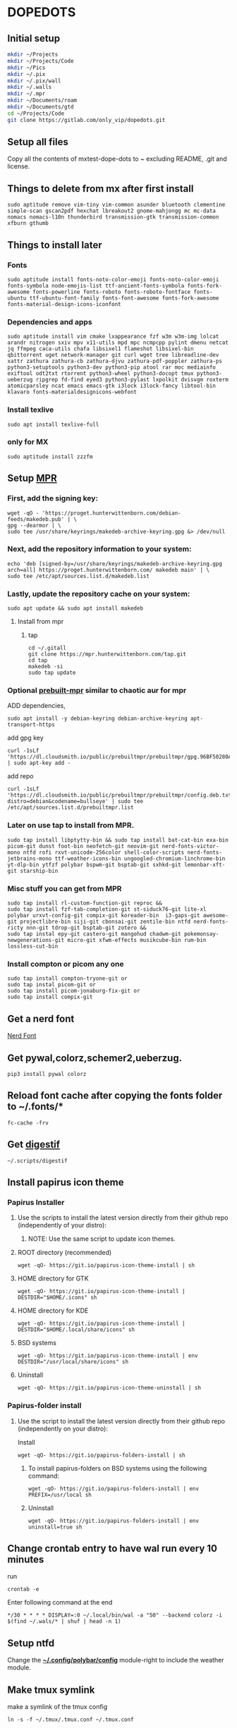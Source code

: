 * DOPEDOTS
[[file:.screenshot/1.png]]
[[file:.screenshot/3.png]]
** Initial setup
#+begin_src  bash
  mkdir ~/Projects
  mkdir ~/Projects/Code
  mkdir ~/Pics
  mkdir ~/.pix
  mkdir ~/.pix/wall
  mkdir ~/.walls
  mkdir ~/.mpr
  mkdir ~/Documents/roam
  mkdir ~/Documents/gtd
  cd ~/Projects/Code
  git clone https://gitlab.com/only_vip/dopedots.git
#+end_src
** Setup all files
#+begin_verse
 Copy all the contents of mxtest-dope-dots to ~ excluding README, .git and license.
#+end_verse
** Things to delete from mx after first install
#+begin_src 
sudo aptitude remove vim-tiny vim-common asunder bluetooth clementine simple-scan gscan2pdf hexchat lbreakout2 gnome-mahjongg mc mc-data nomacs nomacs-l10n thunderbird transmission-gtk transmission-common xfburn gthumb
#+end_src
** Things to install later
*** Fonts
#+begin_src 
sudo aptitude install fonts-noto-color-emoji fonts-noto-color-emoji fonts-symbola node-emojis-list ttf-ancient-fonts-symbola fonts-fork-awesome fonts-powerline fonts-roboto fonts-roboto-fontface fonts-ubuntu ttf-ubuntu-font-family fonts-font-awesome fonts-fork-awesome fonts-material-design-icons-iconfont
#+end_src
*** Dependencies and apps
#+begin_src 
sudo aptitude install vim cmake lxappearance fzf w3m w3m-img lolcat arandr nitrogen sxiv mpv x11-utils mpd mpc ncmpcpp pylint dmenu netcat jq ffmpeg caca-utils chafa libsixel1 flameshot libsixel-bin qbittorrent uget network-manager git curl wget tree libreadline-dev xattr zathura zathura-cb zathura-djvu zathura-pdf-poppler zathura-ps python3-setuptools python3-dev python3-pip atool rar moc mediainfo exiftool odt2txt rtorrent python3-wheel python3-docopt tmux python3-ueberzug ripgrep fd-find eyed3 python3-pylast lxpolkit dvisvgm roxterm atomicparsley ncat emacs emacs-gtk i3lock i3lock-fancy libtool-bin klavaro fonts-materialdesignicons-webfont
#+end_src

*** Install texlive
#+begin_src 
sudo apt install texlive-full
#+end_src
*** only for MX
#+begin_src
  sudo aptitude install zzzfm
#+end_src
** Setup [[https://mpr.hunterwittenborn.com/packages/mpm][MPR]]
*** First, add the signing key:
#+begin_src 
wget -qO - 'https://proget.hunterwittenborn.com/debian-feeds/makedeb.pub' | \
gpg --dearmor | \
sudo tee /usr/share/keyrings/makedeb-archive-keyring.gpg &> /dev/null
#+end_src
*** Next, add the repository information to your system:

#+begin_src 
echo 'deb [signed-by=/usr/share/keyrings/makedeb-archive-keyring.gpg arch=all] https://proget.hunterwittenborn.com/ makedeb main' | \
sudo tee /etc/apt/sources.list.d/makedeb.list
#+end_src
*** Lastly, update the repository cache on your system:

#+begin_src 
sudo apt update && sudo apt install makedeb
#+end_src
**** Install from mpr
*****  tap
#+begin_src 
cd ~/.gitall
git clone https://mpr.hunterwittenborn.com/tap.git
cd tap
makedeb -si
sudo tap update
#+end_src
*** Optional [[https://github.com/makedeb/prebuilt-mpr][prebuilt-mpr]] similar to chaotic aur for mpr

ADD dependencies,
#+begin_src 
sudo apt install -y debian-keyring debian-archive-keyring apt-transport-https
#+end_src
add gpg key
#+begin_src 
curl -1sLf 'https://dl.cloudsmith.io/public/prebuiltmpr/prebuiltmpr/gpg.96BF50280AB09218.key' | sudo apt-key add -
#+end_src
add repo
#+begin_src 
curl -1sLf 'https://dl.cloudsmith.io/public/prebuiltmpr/prebuiltmpr/config.deb.txt?distro=debian&codename=bullseye' | sudo tee /etc/apt/sources.list.d/prebuiltmpr.list
#+end_src

*** Later on use tap to install from MPR.
#+begin_src 
sudo tap install libptytty-bin && sudo tap install bat-cat-bin exa-bin picom-git dunst foot-bin neofetch-git neovim-git nerd-fonts-victor-mono ntfd rofi rxvt-unicode-256color shell-color-scripts nerd-fonts-jetbrains-mono ttf-weather-icons-bin ungoogled-chromium-linchrome-bin yt-dlp-bin ytfzf polybar bspwm-git bsptab-git sxhkd-git lemonbar-xft-git starship-bin
#+end_src
*** Misc stuff you can get from MPR
#+begin_src 
sudo tap install rl-custom-function-git reproc &&
sudo tap install fzf-tab-completion-git st-siduck76-git lite-xl polybar urxvt-config-git compix-git koreader-bin  i3-gaps-git awesome-git projectlibre-bin siji-git cbonsai-git zentile-bin ntfd nerd-fonts-ricty nnn-git tdrop-git bsptab-git zotero &&
sudo tap instal epy-git castero-git mangohud chadwm-git pokemonsay-newgenerations-git micro-git xfwm-effects musikcube-bin rum-bin lossless-cut-bin
#+end_src

*** Install compton or picom any one
#+begin_example
sudo tap install compton-tryone-git or 
sudo tap instal picom-git or
sudo tap install picom-jonaburg-fix-git or
sudo tap install compix-git
#+end_example

** Get a nerd font
[[https://www.nerdfonts.com][Nerd Font]]

** Get pywal,colorz,schemer2,ueberzug.
#+begin_src 
pip3 install pywal colorz
#+end_src

** Reload font cache after copying the fonts folder to ~/.fonts/*
#+begin_src 
fc-cache -frv
#+end_src

** Get [[https://github.com/astoff/digestif][digestif]]
#+begin_src 
~/.scripts/digestif
#+end_src
** Install papirus icon theme
*** Papirus Installer

**** Use the scripts to install the latest version directly from their github repo (independently of your distro):

***** NOTE: Use the same script to update icon themes.
**** ROOT directory (recommended)
#+begin_src 
wget -qO- https://git.io/papirus-icon-theme-install | sh
#+end_src
**** HOME directory for GTK
#+begin_src 
wget -qO- https://git.io/papirus-icon-theme-install | DESTDIR="$HOME/.icons" sh
#+end_src
**** HOME directory for KDE
#+begin_src 
wget -qO- https://git.io/papirus-icon-theme-install | DESTDIR="$HOME/.local/share/icons" sh
#+end_src
**** BSD systems
#+begin_src 
wget -qO- https://git.io/papirus-icon-theme-install | env DESTDIR="/usr/local/share/icons" sh
#+end_src
**** Uninstall
#+begin_src 
wget -qO- https://git.io/papirus-icon-theme-uninstall | sh
#+end_src
*** Papirus-folder install
**** Use the script to install the latest version directly from their github repo (independently on your distro):

Install

#+begin_src 
wget -qO- https://git.io/papirus-folders-install | sh
#+end_src


***** To install papirus-folders on BSD systems using the following command:

#+begin_src 
wget -qO- https://git.io/papirus-folders-install | env PREFIX=/usr/local sh
#+end_src

***** Uninstall

#+begin_src 
wget -qO- https://git.io/papirus-folders-install | env uninstall=true sh
#+end_src

** Change crontab entry to have wal run every 10 minutes
run
#+begin_src
 crontab -e
#+end_src
Enter following command at the end

#+begin_src 
,*/30 * * * * DISPLAY=:0 ~/.local/bin/wal -a "50" --backend colorz -i $(find ~/.wals/* | shuf | head -n 1)
#+end_src

** Setup ntfd
Change the *[[file:.config/polybar/config][~/.config/polybar/config]]* module-right to include the weather module. 
** Make tmux symlink
 make a symlink of the tmux config
 #+begin_src
 ln -s -f ~/.tmux/.tmux.conf ~/.tmux.conf
 #+end_src
** NOTES
*** Polybar doesnt work due to a different monitor name
 #+begin_quote
 NOTE: Change monitor in .config/polybar/config file to your monitor name. find it by running _xrandr_ in a terminal. otherwise polybar wont work
 #+end_quote
*** Urxvt isn't respecting all colors.
 #+begin_quote
 NOTE: if urxvt is built with 256color enabled then change xresources file as well.
 #+end_quote
*** after first install for vim,
open vim and run
#+begin_src
  :PlugInstall
#+end_src
*** for emacs,
run,
#+begin_src
  emacs --daemon
#+end_src
** Misc. links
| links                                     |
|-------------------------------------------|
| [[https://mpr.makedeb.org/][MPR]]                                       |
| [[https://orgmode.org/][org mode]]                                  |
| [[https://github.com/jarun/nnn/wiki/Live-previews][nnn-livepreview]]                           |
| [[https://github.com/daviwil/emacs-from-scratch][emacs from scratch]]                        |
| [[https://github.com/Flinner/dots][flinners dots]]                             |
| [[https://github.com/gpakosz/.tmux][tmux]]                                      |
| [[https://github.com/pystardust/ytfzf][ytfzf]]                                     |
| [[https://github.com/desbma/sacad][SACAD,SmartAutomaticCoverArtDownloader]]    |
| [[https://tools.suckless.org/tabbed/][Suckless-tabbed]]                           |
| [[https://github.com/ra-c/libxft-bgra-debian][Bgra-debian]]                               |
| [[https://cristianpb.github.io/vimwiki/st/][vimwiki]]                                   |
| [[https://epsi-rns.github.io/desktop/2016/09/19/termite-install.html][Termite-terminal-install-guide]]            |
| [[https://github.com/wez/atomicparsley][For-art-downloading-in-ytdl,atomicparsley]] |
| [[https://github.com/Phate6660/rsfetch][Rsfetch]]                                   |
| [[https://crontab.guru/][crontab guru]]                              |
|                                           |

** +termite is deprecated but the install script is still here just for nostalgia+

*** +termite install+

#+begin_quote
mkdir ~/git-src
cd ~/git-src
#+end_quote

#+begin_quote
sudo apt install gtk-doc-tools valac libgirepository1.0-dev libgtk-3-dev libgnutls28-dev intltool libxml2-utils gperf

git clone https://github.com/thestinger/vte-ng.git

cd vte-ng

git cherry-pick 53690d5c

./autogen.sh

make

sudo make install

cd ~/git-src
git clone --recursive https://github.com/thestinger/termite.git
cd termite
make
sudo make install

cd ~/git-src/vte-ng
sudo make uninstall
#+end_quote

+for saner working of termite+

#+begin_quote
wget https://raw.githubusercontent.com/thestinger/termite/master/termite.terminfo
tic -x termite.terminfo
#+end_quote
